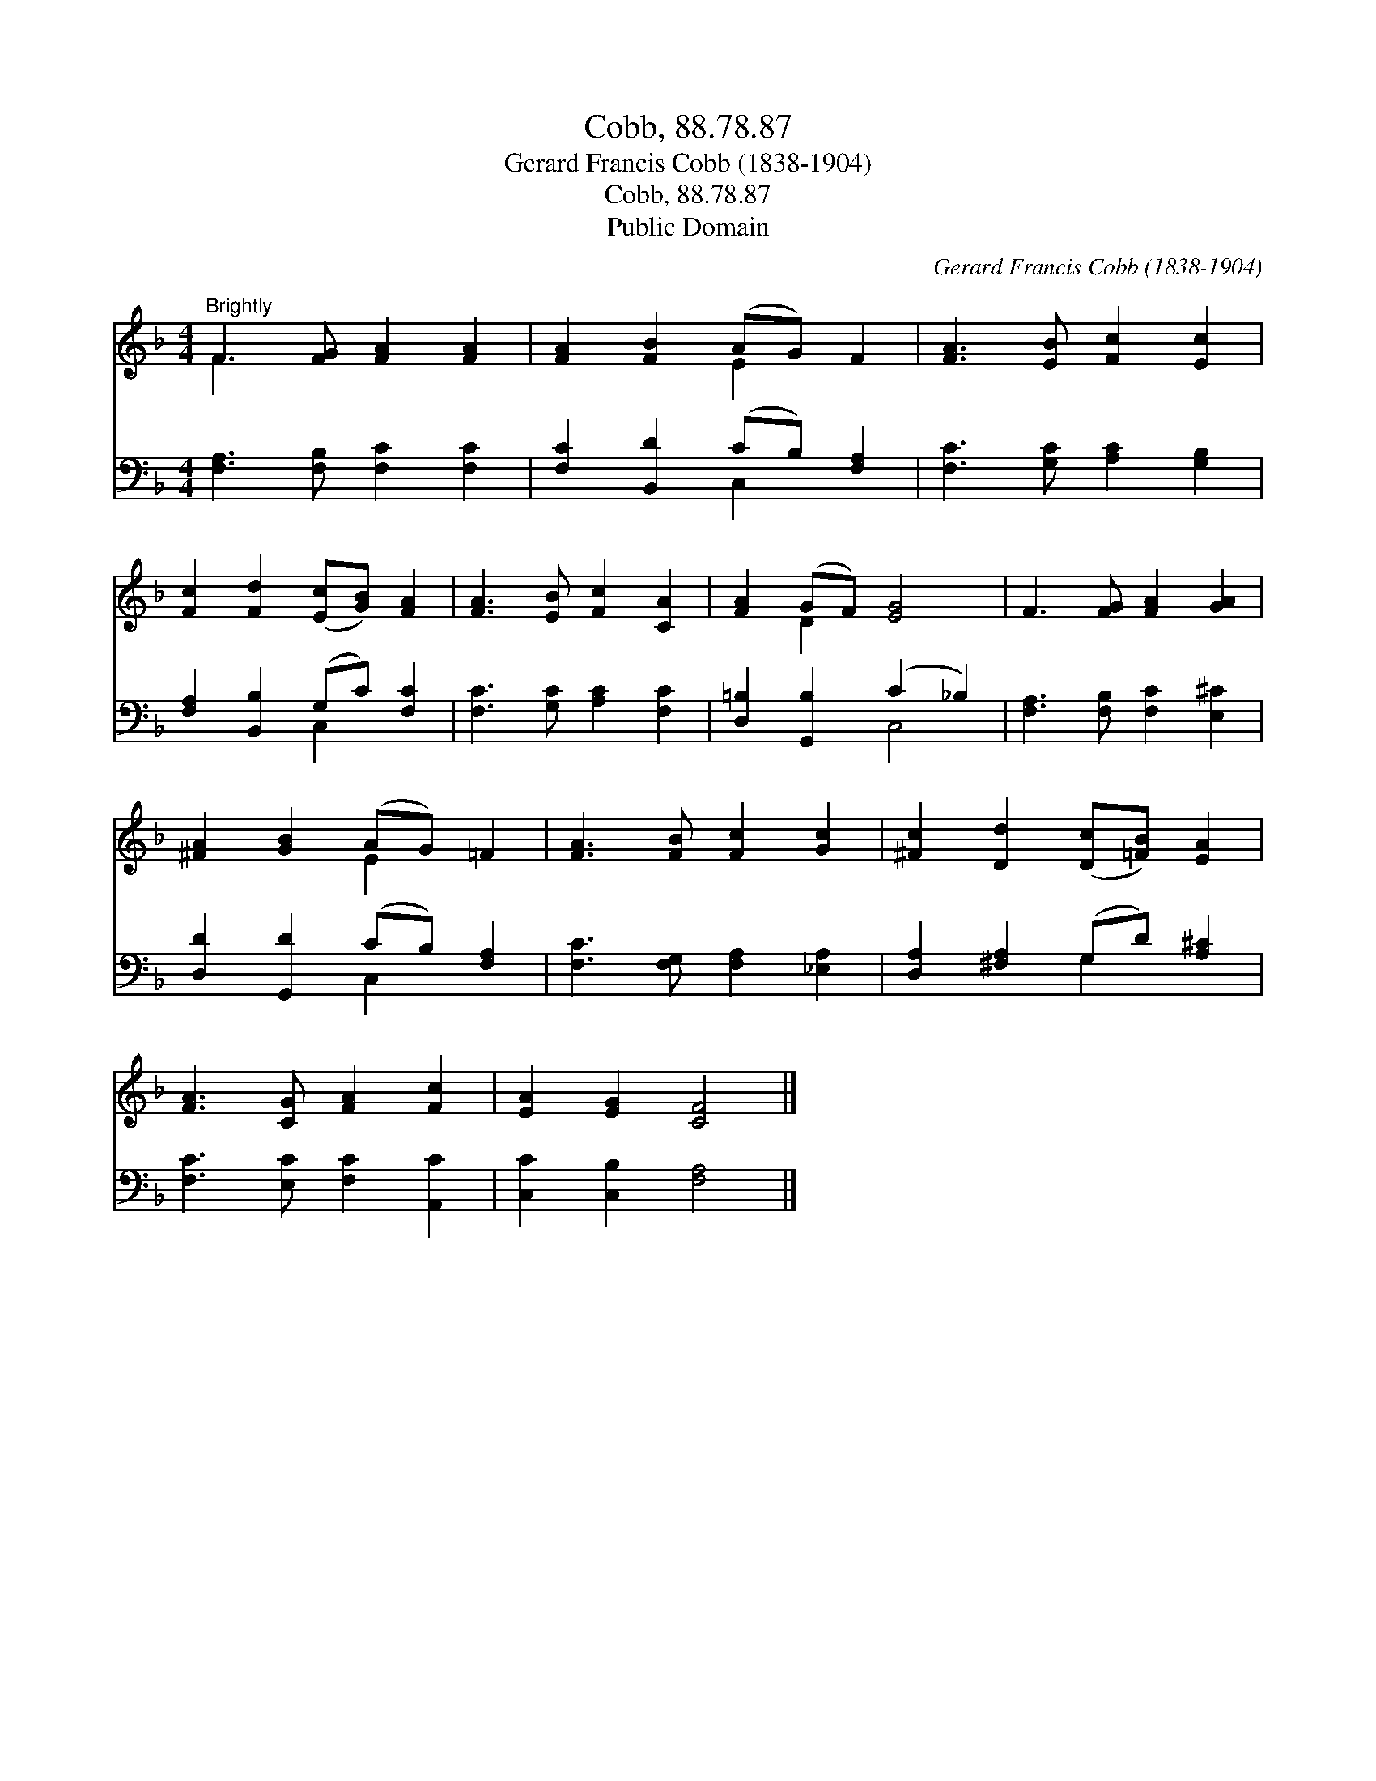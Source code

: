 X:1
T:Cobb, 88.78.87
T:Gerard Francis Cobb (1838-1904)
T:Cobb, 88.78.87
T:Public Domain
C:Gerard Francis Cobb (1838-1904)
Z:Public Domain
%%score ( 1 2 ) ( 3 4 )
L:1/8
M:4/4
K:F
V:1 treble 
V:2 treble 
V:3 bass 
V:4 bass 
V:1
"^Brightly" F3 [FG] [FA]2 [FA]2 | [FA]2 [FB]2 (AG) F2 | [FA]3 [EB] [Fc]2 [Ec]2 | %3
 [Fc]2 [Fd]2 ([Ec][GB]) [FA]2 | [FA]3 [EB] [Fc]2 [CA]2 | [FA]2 (GF) [EG]4 | F3 [FG] [FA]2 [GA]2 | %7
 [^FA]2 [GB]2 (AG) =F2 | [FA]3 [FB] [Fc]2 [Gc]2 | [^Fc]2 [Dd]2 ([Dc][=FB]) [EA]2 | %10
 [FA]3 [CG] [FA]2 [Fc]2 | [EA]2 [EG]2 [CF]4 |] %12
V:2
 F3 x5 | x4 E2 x2 | x8 | x8 | x8 | x2 D2 x4 | x8 | x4 E2 x2 | x8 | x8 | x8 | x8 |] %12
V:3
 [F,A,]3 [F,B,] [F,C]2 [F,C]2 | [F,C]2 [B,,D]2 (CB,) [F,A,]2 | [F,C]3 [G,C] [A,C]2 [G,B,]2 | %3
 [F,A,]2 [B,,B,]2 (G,C) [F,C]2 | [F,C]3 [G,C] [A,C]2 [F,C]2 | [D,=B,]2 [G,,B,]2 (C2 _B,2) | %6
 [F,A,]3 [F,B,] [F,C]2 [E,^C]2 | [D,D]2 [G,,D]2 (CB,) [F,A,]2 | [F,C]3 [F,G,] [F,A,]2 [_E,A,]2 | %9
 [D,A,]2 [^F,A,]2 (G,D) [A,^C]2 | [F,C]3 [E,C] [F,C]2 [A,,C]2 | [C,C]2 [C,B,]2 [F,A,]4 |] %12
V:4
 x8 | x4 C,2 x2 | x8 | x4 C,2 x2 | x8 | x4 C,4 | x8 | x4 C,2 x2 | x8 | x4 G,2 x2 | x8 | x8 |] %12

